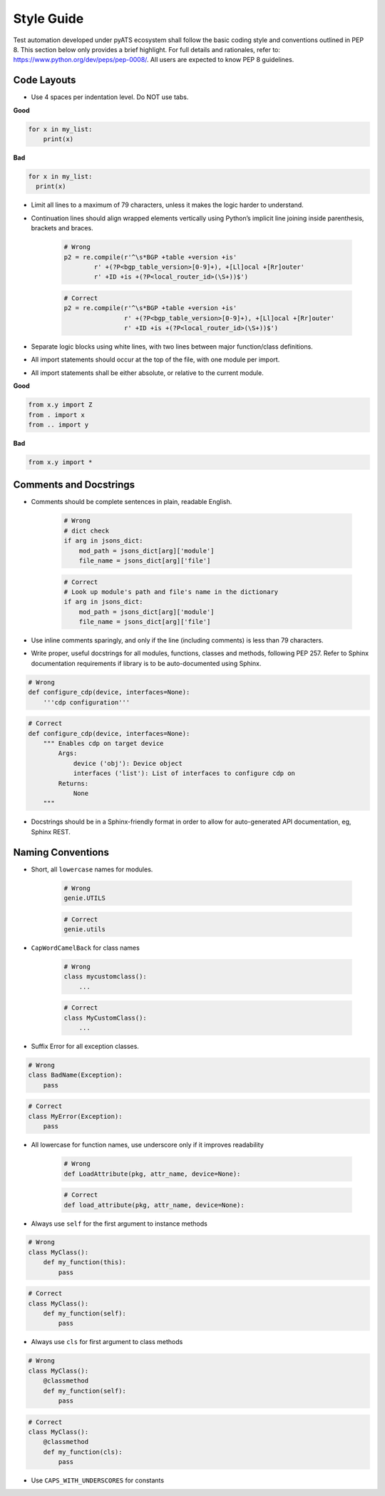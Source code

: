 Style Guide
===========

Test automation developed under pyATS ecosystem shall follow the basic coding 
style and conventions outlined in PEP 8. This section below only provides a 
brief highlight. For full details and rationales, refer to: 
https://www.python.org/dev/peps/pep-0008/. All users are expected to know PEP 8
guidelines. 

Code Layouts
------------

* Use 4 spaces per indentation level. Do NOT use tabs.

**Good**

.. code-block:: python

    for x in my_list:
        print(x)

**Bad**

.. code-block:: python

    for x in my_list:
      print(x)

* Limit all lines to a maximum of 79 characters, unless it makes the logic
  harder to understand.

* Continuation lines should align wrapped elements vertically using 
  Python’s implicit line joining inside parenthesis, brackets and braces. 

    .. code-block:: python

        # Wrong
        p2 = re.compile(r'^\s*BGP +table +version +is'
                r' +(?P<bgp_table_version>[0-9]+), +[Ll]ocal +[Rr]outer'
                r' +ID +is +(?P<local_router_id>(\S+))$')

    .. code-block:: python

        # Correct
        p2 = re.compile(r'^\s*BGP +table +version +is'
                        r' +(?P<bgp_table_version>[0-9]+), +[Ll]ocal +[Rr]outer'
                        r' +ID +is +(?P<local_router_id>(\S+))$')

* Separate logic blocks using white lines, with two lines between major 
  function/class definitions.

* All import statements should occur at the top of the file, with one module 
  per import.

* All import statements shall be either absolute, or relative to the current 
  module.

**Good**

.. code-block:: python

    from x.y import Z
    from . import x
    from .. import y

**Bad**

.. code-block:: python

    from x.y import *


Comments and Docstrings
-----------------------

* Comments should be complete sentences in plain, readable English.

    .. code-block:: python

        # Wrong
        # dict check
        if arg in jsons_dict:
            mod_path = jsons_dict[arg]['module']
            file_name = jsons_dict[arg]['file']

    .. code-block:: python

        # Correct
        # Look up module's path and file's name in the dictionary
        if arg in jsons_dict:
            mod_path = jsons_dict[arg]['module']
            file_name = jsons_dict[arg]['file']

* Use inline comments sparingly, and only if the line (including comments) is 
  less than 79 characters.

* Write proper, useful docstrings for all modules, functions, classes and 
  methods, following PEP 257. Refer to Sphinx documentation requirements if
  library is to be auto-documented using Sphinx.

.. code-block:: python

    # Wrong
    def configure_cdp(device, interfaces=None):
        '''cdp configuration'''

.. code-block:: python

    # Correct
    def configure_cdp(device, interfaces=None):
        """ Enables cdp on target device
            Args:
                device ('obj'): Device object
                interfaces ('list'): List of interfaces to configure cdp on
            Returns:
                None
        """

* Docstrings should be in a Sphinx-friendly format in order to allow for 
  auto-generated API documentation, eg, Sphinx REST.

Naming Conventions
------------------

* Short, all ``lowercase`` names for modules.

    .. code-block:: python

        # Wrong
        genie.UTILS

    .. code-block:: python

        # Correct
        genie.utils

* ``CapWordCamelBack`` for class names

    .. code-block:: python

        # Wrong
        class mycustomclass():
            ...

    .. code-block:: python

        # Correct
        class MyCustomClass():
            ...

* Suffix Error for all exception classes.

.. code-block:: python

    # Wrong
    class BadName(Exception):
        pass

.. code-block:: python

    # Correct
    class MyError(Exception):
        pass

* All lowercase for function names, use underscore only if it improves 
  readability


    .. code-block:: python

        # Wrong
        def LoadAttribute(pkg, attr_name, device=None):

    .. code-block:: python

        # Correct
        def load_attribute(pkg, attr_name, device=None):

* Always use ``self`` for the first argument to instance methods

.. code-block:: python

    # Wrong
    class MyClass():
        def my_function(this):
            pass

.. code-block:: python

    # Correct
    class MyClass():
        def my_function(self):
            pass

* Always use ``cls`` for first argument to class methods

.. code-block:: python

    # Wrong
    class MyClass():
        @classmethod
        def my_function(self):
            pass

.. code-block:: python

    # Correct
    class MyClass():
        @classmethod
        def my_function(cls):
            pass

* Use ``CAPS_WITH_UNDERSCORES`` for constants
